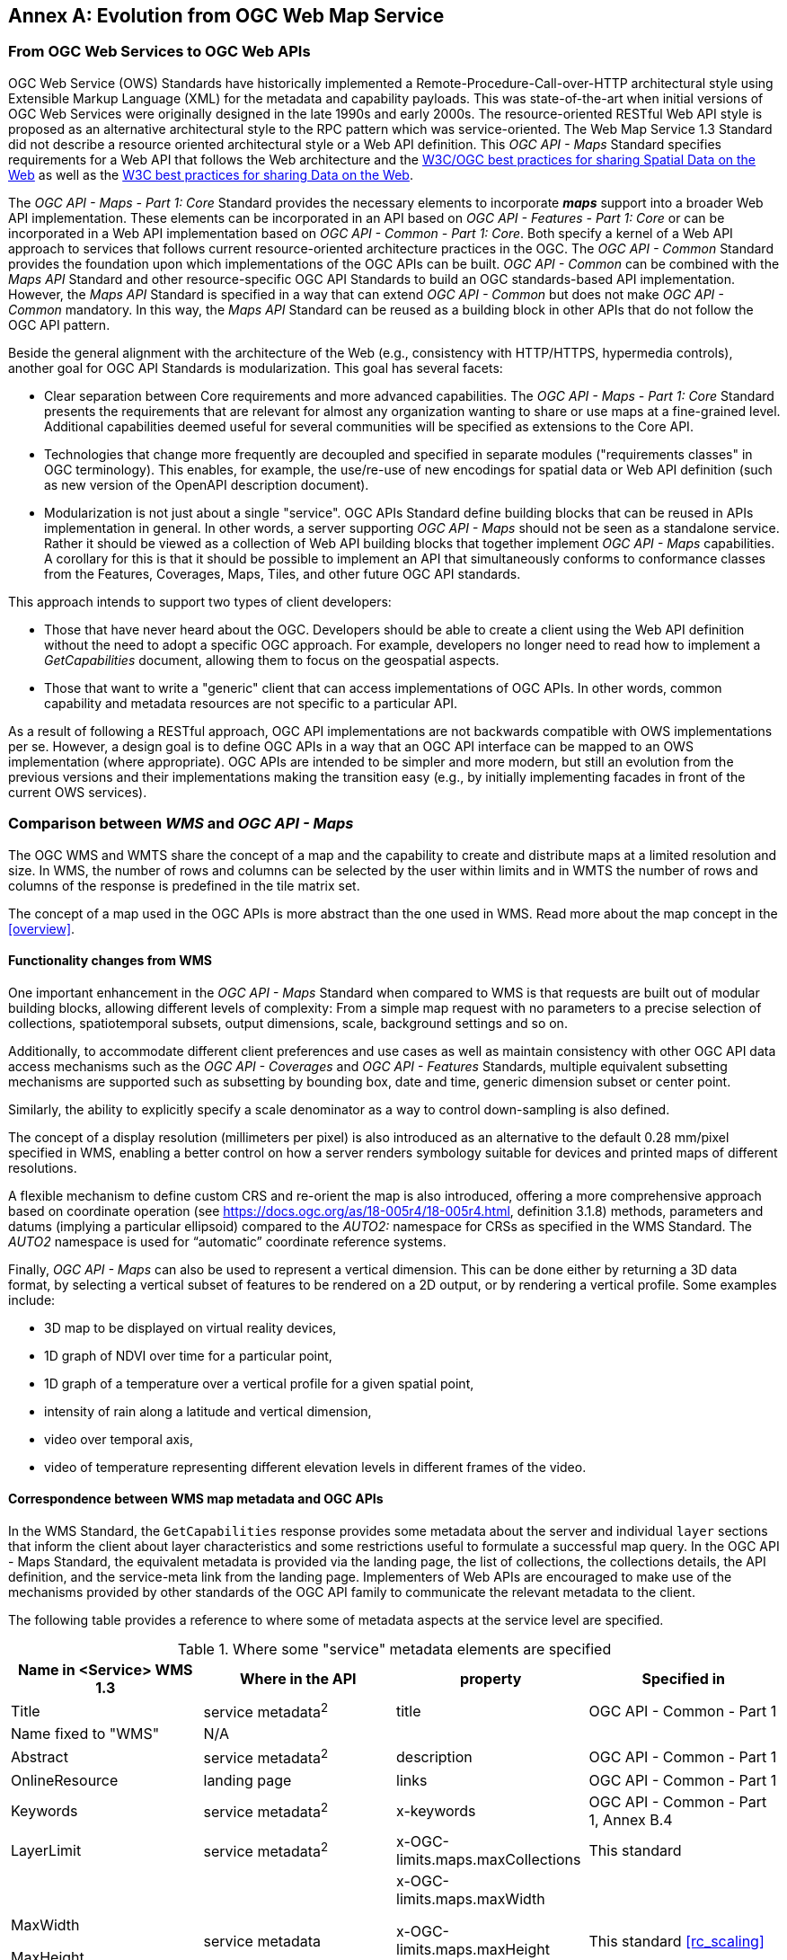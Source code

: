 [appendix]
:appendix-caption: Annex
== Evolution from OGC Web Map Service

=== From OGC Web Services to OGC Web APIs

OGC Web Service (OWS) Standards have historically implemented a Remote-Procedure-Call-over-HTTP architectural style using Extensible Markup Language (XML) for the metadata and capability payloads.
This was state-of-the-art when initial versions of OGC Web Services were originally designed in the late 1990s and early 2000s.
The resource-oriented RESTful Web API style is proposed as an alternative architectural style to the RPC pattern which was service-oriented.
The Web Map Service 1.3 Standard did not describe a resource oriented architectural style or a Web API definition.
This _OGC API - Maps_ Standard specifies requirements for a Web API that follows the Web architecture and the https://www.w3.org/TR/sdw-bp/[W3C/OGC best practices for sharing Spatial Data on the Web] as well as the
https://www.w3.org/TR/dwbp/[W3C best practices for sharing Data on the Web].

The _OGC API - Maps - Part 1: Core_ Standard provides the necessary elements to incorporate *_maps_* support into a broader Web API implementation.
These elements can be incorporated in an API based on _OGC API - Features - Part 1: Core_ or can be incorporated in a Web API implementation based on
_OGC API - Common - Part 1: Core_.
Both specify a kernel of a Web API approach to services that follows current resource-oriented architecture practices in the OGC.
The _OGC API - Common_ Standard provides the foundation upon which implementations of the OGC APIs can be built.
_OGC API - Common_ can be combined with the _Maps API_ Standard and other resource-specific OGC API Standards to build an OGC standards-based API implementation.
However, the _Maps API_ Standard is specified in a way that can extend _OGC API - Common_ but does not make _OGC API - Common_ mandatory.
In this way, the _Maps API_ Standard can be reused as a building block in other APIs that do not follow the OGC API pattern.

Beside the general alignment with the architecture of the Web (e.g., consistency with HTTP/HTTPS, hypermedia controls), another goal for OGC API Standards is modularization. This goal has several facets:

* Clear separation between Core requirements and more advanced capabilities. The _OGC API - Maps - Part 1: Core_ Standard presents the requirements that are
relevant for almost any organization wanting to share or use maps at a fine-grained level. Additional capabilities deemed useful for several communities will be specified as extensions to the Core API.
* Technologies that change more frequently are decoupled and specified in separate modules ("requirements classes" in OGC terminology). This enables, for example, the use/re-use of new encodings for spatial data or Web API definition (such as new version of the OpenAPI description document).
* Modularization is not just about a single "service". OGC APIs Standard define building blocks that can be reused in APIs implementation in general. In other words, a server supporting _OGC API - Maps_ should not be seen as a standalone service. Rather it should be viewed as a collection of Web API building blocks that together implement _OGC API - Maps_ capabilities. A corollary for this is that it should be possible to implement an API that simultaneously conforms to conformance classes from the Features, Coverages, Maps, Tiles, and other future OGC API standards.

This approach intends to support two types of client developers:

* Those that have never heard about the OGC. Developers should be able to create a client using the Web API definition without the need to adopt a specific
OGC approach. For example, developers no longer need to read how to implement a _GetCapabilities_ document, allowing them to focus on the geospatial aspects.
* Those that want to write a "generic" client that can access implementations of OGC APIs. In other words, common capability and metadata resources are not specific to a particular API.

As a result of following a RESTful approach, OGC API implementations are not backwards compatible with OWS implementations per se. However, a design goal is to define OGC APIs in a way that an OGC API interface can be mapped to an OWS implementation (where appropriate). OGC APIs are intended to be simpler and more modern, but still an evolution from the previous versions and their implementations making the transition easy (e.g., by initially implementing facades in front of the current OWS services).

=== Comparison between _WMS_ and _OGC API - Maps_

The OGC WMS and WMTS share the concept of a map and the capability to create and distribute maps at a limited resolution and size.
In WMS, the number of rows and columns can be selected by the user within limits and in WMTS the number of rows and columns of the response is predefined in the tile matrix set.

The concept of a map used in the OGC APIs is more abstract than the one used in WMS. Read more about the map concept in the <<overview>>.

==== Functionality changes from WMS

One important enhancement in the _OGC API - Maps_ Standard when compared to WMS is that requests are built out of modular building blocks,
allowing different levels of complexity: From a simple map request with no parameters to a precise selection of
collections, spatiotemporal subsets, output dimensions, scale, background settings and so on.

Additionally, to accommodate different client preferences and use cases as well as maintain consistency with other OGC API
data access mechanisms such as the _OGC API - Coverages_ and _OGC API - Features_ Standards, multiple
equivalent subsetting mechanisms are supported such as subsetting by bounding box, date and time, generic dimension subset or center point.

Similarly, the ability to explicitly specify a scale denominator as a way to control down-sampling is also defined.

The concept of a display resolution (millimeters per pixel) is also introduced as an alternative to the default 0.28 mm/pixel specified in WMS,
enabling a better control on how a server renders symbology suitable for devices and printed maps of different resolutions.

A flexible mechanism to define custom CRS and re-orient the map is also introduced, offering a more comprehensive approach based on
coordinate operation (see https://docs.ogc.org/as/18-005r4/18-005r4.html, definition 3.1.8) methods, parameters and datums (implying a particular ellipsoid) compared to the _AUTO2:_ namespace for CRSs as specified in the WMS Standard. The _AUTO2_ namespace is used for “automatic” coordinate reference systems.

Finally, _OGC API - Maps_ can also be used to represent a vertical dimension. This can be done either by returning a 3D data format, by
selecting a vertical subset of features to be rendered on a 2D output, or by rendering a vertical profile.
Some examples include:

* 3D map to be displayed on virtual reality devices,
* 1D graph of NDVI over time for a particular point,
* 1D graph of a temperature over a vertical profile for a given spatial point,
* intensity of rain along a latitude and vertical dimension,
* video over temporal axis,
* video of temperature representing different elevation levels in different frames of the video.

==== Correspondence between WMS map metadata and OGC APIs

In the WMS Standard, the `GetCapabilities` response provides some metadata about the server and individual `layer` sections that inform the client about layer characteristics and some restrictions useful to formulate a successful map query. In the OGC API - Maps Standard, the equivalent metadata is provided via the landing page, the list of collections, the collections details, the API definition, and the service-meta link from the landing page. Implementers of Web APIs are encouraged to make use of the mechanisms provided by other standards of the OGC API family to communicate the relevant metadata to the client.

The following table provides a reference to where some of metadata aspects at the service level are specified.

[#where-service-metadata-is,reftext='{table-caption} {counter:table-num}']
.Where some "service" metadata elements are specified
[width = "100%",options="header"]
|===
| Name in <Service> WMS 1.3 | Where in the API | property | Specified in
| Title | service metadata^2^ | title | OGC API - Common - Part 1
| Name fixed to "WMS" | N/A |  |
| Abstract | service metadata^2^ | description | OGC API - Common - Part 1
| OnlineResource | landing page | links | OGC API - Common - Part 1
| Keywords | service metadata^2^ | x-keywords | OGC API - Common - Part 1, Annex B.4
| LayerLimit | service metadata^2^ | x-OGC-limits.maps.maxCollections | This standard
| MaxWidth

MaxHeight | service metadata | x-OGC-limits.maps.maxWidth

x-OGC-limits.maps.maxHeight

x-OGC-limits.maps.maxPixels ^1^ | This standard <<rc_scaling>>
| Fees | N/A |   |
| AccessConstraints | N/A |   |
4+|
^1^ `x-OGC-limits.maps.maxWidth`, `x-OGC-limits.maps.maxHeight` and `x-OGC-limits.maps.maxPixels` are intended to control the work load of the server by providing limitations in size of the outputs of the subset. `width` and `height` parameters in _OGC API - Maps_ (defined in <<rc_scaling>>) control the size of the response and its resolution. The core of OGC API - Maps does not provide explicit limits on the size and resolution, but the server is free to respond with an error to avoid work overload. `width` and `height` parameters are commonly related to the size of the device screen. The fact that new devices are being built with more and more available display pixels. As such, specifying a reasonable limit on the server side based on today's technology may become too restrictive for future devices.
^2^ service metadata may be provided as an extension of the `info` section of the Open API document as indicated in OGC API - Common - Part 1, Annex B.4 
|===

The following table provides a reference to where some of layer metadata aspects are specified.

[#where-layer-metadata-is,reftext='{table-caption} {counter:table-num}']
.Where some "layer" metadata elements are specified
[width = "100%",options="header"]
|===
| Name in WMS 1.3 <Layer> | Where in the API | property | Specified in
| Title | collection response | title | OGC API - Common - Part 2
| Name | collection response | id | OGC API - Common - Part 2
| Abstract | collection response | description | OGC API - Common - Part 2
| Keywords | collection response | keywords | OGC API - Records (Local Resources Catalogue)
| Style | style response | id | OGC API - Styles - Part 1
| EX_GeographicBoundingBox | collections response | extent.spatial | OGC API - Common - Part 2
| CRS | collection response | storageCrs | This standard
| BoundingBox | collection response | storageCrsExtent^1^ | This standard
| minScaleDenominator

maxScaleDenominator | collection response | minScaleDenominator

maxScaleDenominator | Possibly in OGC API - Common - Part 2
| Sample Dimensions | collection response | extent ^2^ | This standard
| MetadataURL | collection response | link with rel describedBy | OGC API Common - Part 2
| Attribution | collection response | attribution | OGC API - Common - Part 2
| Identifier

AuthorityURL | collection response | externalIds | OGC API - Records (Local Resources Catalogue)
| FeatureListURL | items response |  | OGC API - Features provides this capability
| DataURL  |  |  | OGC API - Features, Coverages and EDR provide download capabilities
| queryable ^3^  |  |  | OGC API - Features, Coverages and EDR provide query capabilities
| cascaded ^4^

noSubsets ^5^

fixedWidth ^6^

fixedHeight ^7^ | N/A | |
4+| ^1^ In WMS it was possible to specify one bounding box for each supported output CRS. In OGC API - Maps, it is only provided for the native CRS (storageCrs).

^2^ If extra dimensions are supported the range of values are defined in additional properties of the 'extent' of the collection.

^3^ No equivalent functionality to GetFeatureInfo is provided so this flag has not sense in OGC API - Maps. Please use the query capabilities of other OGC APIs family instead

^4^ The `cascaded` XML attribute in WMS is removed because no practical use has been seen. `cascaded` indicated if a map was generated by the addressed service or by another service assisting the first one.

^5^ The `noSubsets` XML attribute in WMS was used to indicate lack of subsetting support. The client will know if the server does not support the _spatial subsetting_, _date and time_ (for temporal subsetting) or _general subsetting_ conformance class by inspecting its conformance declaration.

^6^ The `fixedWidth` XML attribute in WMS was used to indicate lack of scaling support. The client will know if the server does not support the _scaling_ conformance class by inspecting its conformance declaration.

^7^ The `fixedHeight` XML attribute in WMS was used to indicate lack of scaling support. The client will know if the server does not support the _scaling_ conformance class by inspecting its conformance declaration.

|===

NOTE: The supported formats for map resources, or more precisely the media types of the supported encodings, can also be determined from the API definition. The desired encoding is selected using HTTP content negotiation. In addition to the parameters specified by the core, other parameters should be added.


NOTE: The `opaque` XML attribute in WMS was rarely useful and has been removed. This attribute indicated whether the map data represents features that probably do not completely fill space and shows the background opaque (true) or transparent (false).

==== No equivalent to _GetFeatureInfo_ as part of the OGC API - Maps - Part 1
The OGC Web Map Service _GetFeatureInfo_ operation provides the capability for clients to implement some simple level of user interaction with the map. In essence the user can focus on a point in the map (e.g., by clicking on it) and the client will request from the server some textual information related to the elements represented at that point of the map (a functionality sometimes called "query by location"). If the elements represented in the map are simple features, the result should be related to their properties (attributes). If the map represents a coverage, the result should report the value of the coverage in that position (eventually, if the coverage is multidimensional, it could be a e.g., time series graphic or a vertical profile). The format of the actual response is left to the discretion of the server.

_GetFeatureInfo_ was first proposed in the 2000 version of the OGC Web Map Service Standard. In that environment _GetFeatureInfo_ provided an easy to implement solution for the first step to "queryable" maps. 

The new OGC API Standards emerged in a completely different context where most web content is dynamic and JavaScript is now a powerful programming language for the Web. Most simplistic implementations of WMS _GetFeatureInfo_ resulted in an imperfect presentation of the attribute text. Users demand much more than query by location. Now, the integration of the different building blocks defined in the OGC APIs can be provided by default. A map is connected to a collection (or a dataset) that is probably also offered as features with _OGC API - Features_ or as coverage with _OGC API - Coverages_ -- all from the same API landing page. Furthermore, _OGC API - Environmental Data Retrieval (EDR)_ also provides a point query, similar to _GetFeatureInfo_ as well as much more advanced queries by polygons, trajectories or corridors.

Implementers of map clients are encouraged to use OGC APIs beyond _OGC API - Maps_ to provide a functionality similar to _GetFeatureInfo_. Instead of building a request to a map point in map coordinates (I, J), implementers should use point narrow bounding boxes in CRS coordinates. For example:

  * In _OGC API - Features_, map coordinates should be transformed to Lon,Lat WGS84 in the client side and implement a HTTP GET request to `/collections/{collectionId}/items?bbox=Lon,Lat,Lon,Lat`.
  * In _OGC API - Coverages_, map coordinates should be transformed to native coordinates and use `/collections/{collectionId}/coverage?bbox=x,y,x,y` or the equivalent "subset" query.
  * In _OGC API - EDR_, map coordinates should be transformed to a CRS coordinates and use `/collections/{collectionId}/position?coords=POINT(x y)` or by adding a radius query `/collections/{collectionId}/radius?coords=POINT(x y)&within=20&within-units=km`.

The use of _OGC API - Tiles_ and serving vector tiled content directly also makes creating visualizations with query capabilities directly on the client side possible. Since tiled vector data can contain features, their attributes can be presented to the user when clicked, and a different style can be applied to highlight that selected feature.

NOTE: Even if the _OGC API - Maps - Part 1_ does not provide a direct _GetFeatureInfo_ equivalent, there is a strong tradition of _GetFeatureInfo_ implementations that suggests a possible _OGC API - Maps_ Standard future "part" could reintroduce a _GetFeatureInfo_ equivalent - if users and implementers demand this capability.

NOTE: The second most commonly expected function, querying or filtering by the attributes of the features shown in the map, was never introduced in WMS. The same _OGC API - Maps_ future "part" could provide the ability to filter by attributes using a CQL2 expression.
